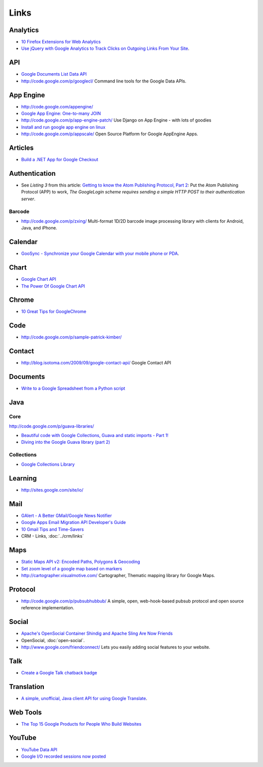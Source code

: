 Links
*****

Analytics
=========

- `10 Firefox Extensions for Web Analytics`_
- `Use jQuery with Google Analytics to Track Clicks on Outgoing Links From Your Site`_.

API
===

- `Google Documents List Data API`_
- http://code.google.com/p/googlecl/
  Command line tools for the Google Data APIs.

App Engine
==========

- http://code.google.com/appengine/
- `Google App Engine: One-to-many JOIN`_
- http://code.google.com/p/app-engine-patch/
  Use Django on App Engine - with lots of goodies
- `Install and run google app engine on linux`_
- http://code.google.com/p/appscale/
  Open Source Platform for Google AppEngine Apps.

Articles
========

- `Build a .NET App for Google Checkout`_

Authentication
==============

- See *Listing 3* from this article:
  `Getting to know the Atom Publishing Protocol, Part 2`_:
  Put the Atom Publishing Protocol (APP) to work,
  *The GoogleLogin scheme requires sending a simple HTTP POST to their
  authentication server*.

Barcode
-------

- http://code.google.com/p/zxing/
  Multi-format 1D/2D barcode image processing library with clients for
  Android, Java, and iPhone.

Calendar
========

- `GooSync - Synchronize your Google Calendar with your mobile phone or PDA`_.

Chart
=====

- `Google Chart API`_
- `The Power Of Google Chart API`_

Chrome
======

- `10 Great Tips for GoogleChrome`_

Code
====

- http://code.google.com/p/sample-patrick-kimber/

Contact
=======

- http://blog.isotoma.com/2009/09/google-contact-api/
  Google Contact API

Documents
=========

- `Write to a Google Spreadsheet from a Python script`_

Java
====

Core
----

http://code.google.com/p/guava-libraries/

- `Beautiful code with Google Collections, Guava and static imports - Part 1!`_
- `Diving into the Google Guava library (part 2)`_

Collections
-----------

- `Google Collections Library`_

Learning
========

- http://sites.google.com/site/io/

Mail
====

- `GAlert - A Better GMail/Google News Notifier`_
- `Google Apps Email Migration API Developer's Guide`_
- `10 Gmail Tips and Time-Savers`_
- CRM - Links, :doc:`../crm/links`

Maps
====

- `Static Maps API v2: Encoded Paths, Polygons & Geocoding`_
- `Set zoom level of a google map based on markers`_
- http://cartographer.visualmotive.com/
  Cartographer, Thematic mapping library for Google Maps.

Protocol
========

- http://code.google.com/p/pubsubhubbub/
  A simple, open, web-hook-based pubsub protocol and open source reference
  implementation.

Social
======

- `Apache's OpenSocial Container Shindig and Apache Sling Are Now Friends`_
- OpenSocial, :doc:`open-social`.
- http://www.google.com/friendconnect/
  Lets you easily adding social features to your website.

Talk
====

- `Create a Google Talk chatback badge`_

Translation
===========

- `A simple, unofficial, Java client API for using Google Translate`_.

Web Tools
=========

- `The Top 15 Google Products for People Who Build Websites`_

YouTube
=======

- `YouTube Data API`_
- `Google I/O recorded sessions now posted`_



.. _`10 Firefox Extensions for Web Analytics`: http://www.thomsonchemmanoor.com/10-firefox-extensions-for-web-analytics.html
.. _`Use jQuery with Google Analytics to Track Clicks on Outgoing Links From Your Site`: http://think2loud.com/use-jquery-with-google-analytics-to-track-clicks-on-outgoing-links-from-your-site/
.. _`Google Documents List Data API`: http://code.google.com/apis/documents/overview.html
.. _`Google App Engine: One-to-many JOIN`: http://blog.arbingersys.com/2008/04/google-app-engine-one-to-many-join.html
.. _`Install and run google app engine on linux`: http://www.digimantra.com/google/google-app-engine/install-run-google-app-engine-linux/
.. _`Build a .NET App for Google Checkout`: http://www.windowsdevcenter.com/pub/a/windows/2007/01/09/build-a-net-app-for-google-checkout.html
.. _`Getting to know the Atom Publishing Protocol, Part 2`: http://www.ibm.com/developerworks/library/x-atompp2/
.. _`GooSync - Synchronize your Google Calendar with your mobile phone or PDA`: http://www.goosync.com/
.. _`Google Chart API`: http://code.google.com/apis/chart/
.. _`The Power Of Google Chart API`: http://techtracer.com/2007/12/17/the-power-of-google-chart-api/
.. _`10 Great Tips for GoogleChrome`: http://softwareroxer.blogspot.com/2009/07/10-great-tips-for-googlechrome.html
.. _`Write to a Google Spreadsheet from a Python script`: http://www.mattcutts.com/blog/write-google-spreadsheet-from-python/
.. _`Beautiful code with Google Collections, Guava and static imports - Part 1!`: http://codemunchies.com/2009/10/beautiful-code-with-google-collections-guava-and-static-imports-part-1/
.. _`Diving into the Google Guava library (part 2)`: http://codemunchies.com/2009/10/diving-into-the-google-guava-library-part-2/
.. _`Google Collections Library`: http://code.google.com/p/google-collections/
.. _`GAlert - A Better GMail/Google News Notifier`: http://www.massgrid.com/
.. _`Google Apps Email Migration API Developer's Guide`: http://code.google.com/apis/apps/email_migration/developers_guide_protocol.html
.. _`10 Gmail Tips and Time-Savers`: http://webworkerdaily.com/2008/04/16/10-gmail-tips-and-time-savers/
.. _`Static Maps API v2: Encoded Paths, Polygons & Geocoding`: http://googlegeodevelopers.blogspot.com/2009/08/static-maps-api-v2-encoded-paths.html
.. _`Set zoom level of a google map based on markers`: http://aiskahendra.blogspot.com/2009/01/set-zoom-level-of-google-map-base-on.html
.. _`Apache's OpenSocial Container Shindig and Apache Sling Are Now Friends`: http://dev.day.com/microsling/content/blogs/main/opensocialjcr.html
.. _`Create a Google Talk chatback badge`: http://www.google.com/talk/service/badge/New
.. _`A simple, unofficial, Java client API for using Google Translate`: http://code.google.com/p/google-api-translate-java/
.. _`The Top 15 Google Products for People Who Build Websites`: http://sixrevisions.com/tools/the-top-15-google-products-for-people-who-build-websites/
.. _`YouTube Data API`: http://code.google.com/apis/youtube/developers_guide_java.html
.. _`Google I/O recorded sessions now posted`: http://google-code-updates.blogspot.com/2008/06/google-io-recorded-sessions-now-posted.html

